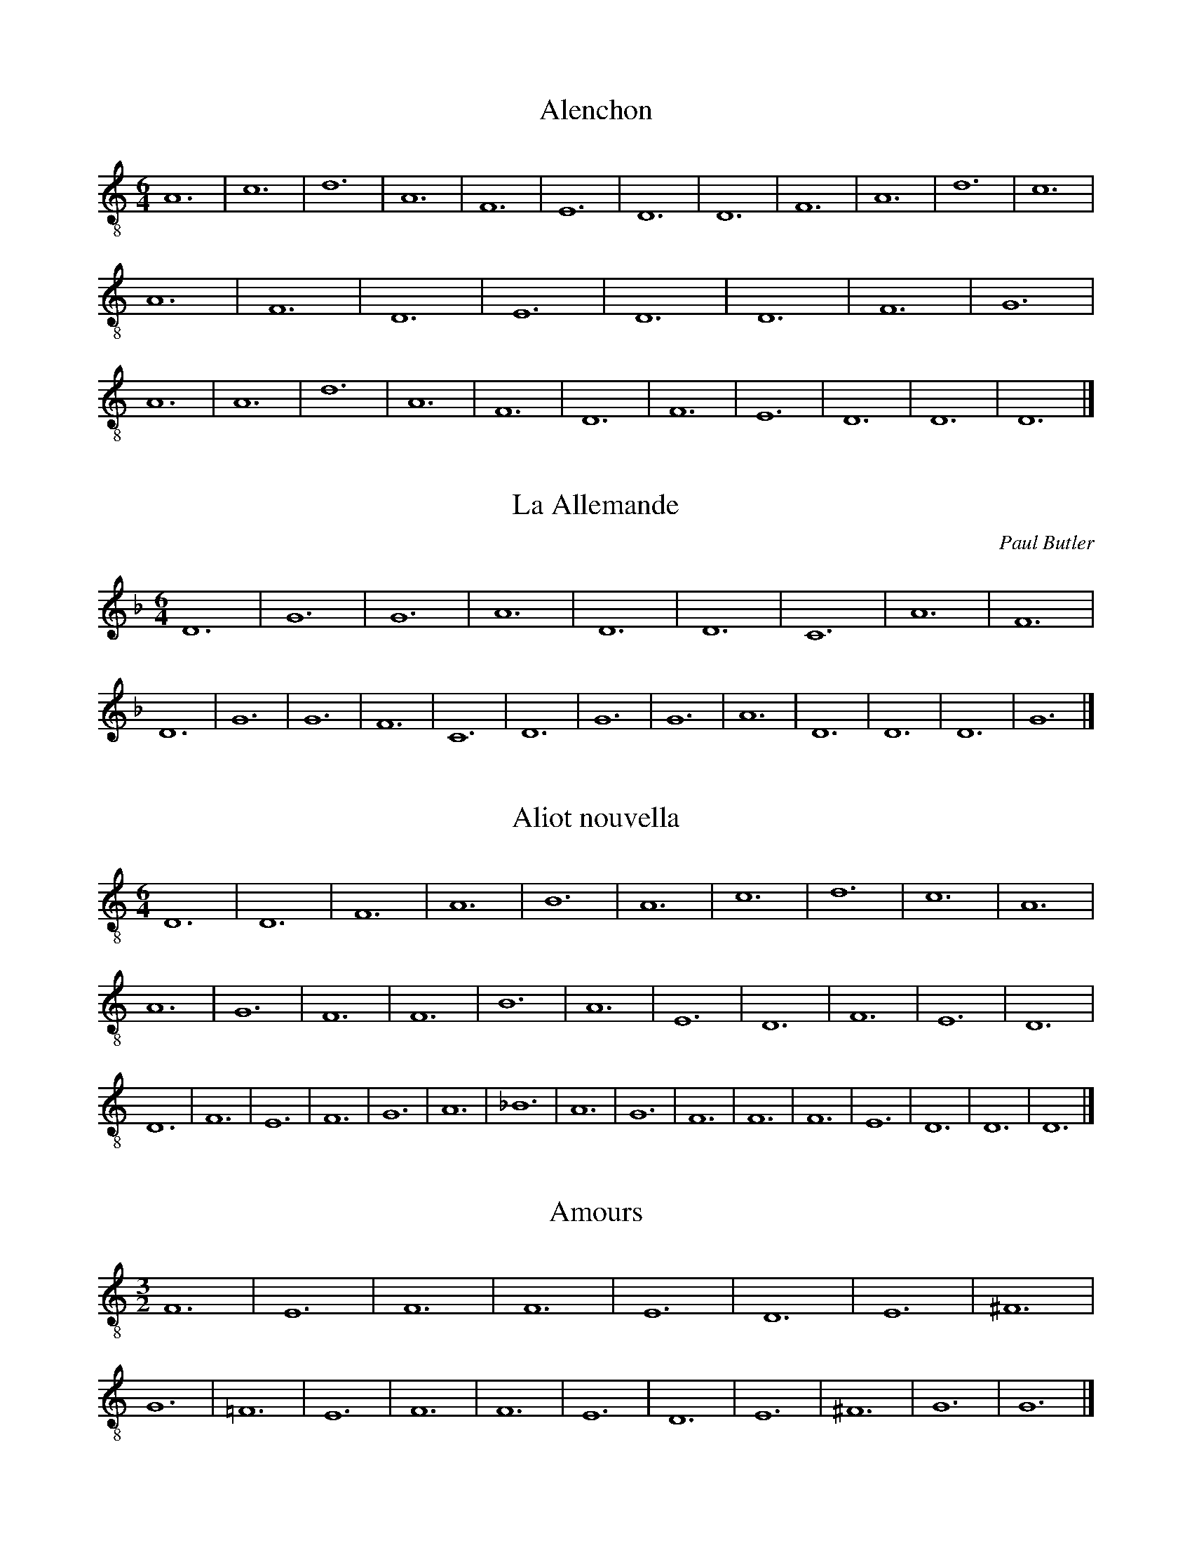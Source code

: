 X:1
I:linebreak $
T:Alenchon
M:6/4
L:1/8
K:C clef=treble-8 octave=1 
A,12| C12| D12| A,12| F,12| E,12| D,12| D,12| F,12| 
A,12| D12| C12| A,12| F,12| D,12| E,12| D,12| D,12| F,12| G,12|
A,12| A,12| D12| A,12| F,12| D,12| F,12| E,12| D,12| D,12| D,12|]

X:2
I:linebreak $
T:La Allemande
C:Paul Butler
M:6/4
L:1/8
K:Gdor
D12 | G12| G12 | A12 | D12 | D12 | C12 | A12 | 
F12 | D12 | G12 | G12 | F12 | C12 | D12 | G12 |
 G12 | A12 | D12 | D12 | D12 | G12 |]

X:3
I:linebreak $
T:Aliot nouvella
M:6/4
L:1/8
K:Ddor clef=treble-8 octave=1 
D,12 | D,12 | F,12 | A,12 | B,12 |
A,12 | C12 | D12 | C12 |
A,12 | A,12 | G,12 | F,12 |
F,12 | B,12 | A,12 | E,12 |
D,12 | F,12 | E,12 | D,12 |
D,12 | F,12 | E,12 | F,12 |
G,12 | A,12 | _B,12 | A,12 |
G,12 | F,12 | F,12 | F,12 |
E,12 | D,12 | D,12 | D,12 |]

X:4
I:linebreak $
T:Amours
M:3/2
L:1/8
K:C clef=treble-8 octave=1 
F,12| E,12| F,12| F,12|
E,12| D,12| E,12| ^F,12|
G,12| =F,12| E,12| F,12|
F,12| E,12| D,12| E,12|
^F,12| G,12| G,12|]

X:5
I:linebreak $
T:Avignon
M:3/2
L:1/8
K:C clef=treble-8 octave=1 
D,12| C,12| D,12|
E,12| F,12| E,12| D,12|
D,12| G,12| F,12| E,12|
D,12| A,12| F,12| E,12|
E,12| G,12| G,12| A,12|
A,12| C12| B,12| A,12|
A,12| G,12| F,12| E,12|
E,12| G,12| A,12| E,12|
D,12| F,12| E,12| D,12|
D,12| A,,12| C,12| D,12|
E,12| F,12| E,12| D,12|
D,12| D,12|]

X:6
I:linebreak $
T:Barbesieux
M:6/4
L:1/8
K:Dm clef=treble-8 octave=1
B,12 | D12 | C12 | B,12 | A,12 |
G,12 | F,12 | A,12 | G,12 |
A,12 | A,12 | D12 | C12 |
=B,12 | A,12 | G,12 | F,12 |
E,12 | D,12 | F,12 | G,12 |
F,12 | E,12 | D,12 | D,12 |
D12 | E12 | D12 | C12 |
=B,12 | A,12 | A,12 | B,12 |
A,12 | F,12 | E,12 | D,12 |
D,12 | D,12 |]

X:7
I:linebreak $
T:Barcelonne
M:6/4
L:1/8
K:C clef=treble-8 octave=1 
G,12| B,12| D12| C12|
B,12| A,12| D,12| E,12|
D,12| D,12| A,12| B,12|
D12| C12| B,12| A,12|
G,12| F,12| E,12| D,12|
D,12| F,12| E,12| D,12|
F,12| A,12| C12| A,12|
F,12| D,12| F,12| E,12|
D,12| D,12| D,12|]

X:8
I:linebreak $
T:La basine
M:6/4
L:1/8
K:C clef=treble-8 octave=1 
F,12| D,12| E,12| D,12|
F,12| E,12| F,12| A,12|
B,12| A,12| C12| B,12|
A,12| A,12| A,12| B,12|
A,12| G,12| F,12| F,12|
E,12| D,12| D,12| D,12|]

X:9
I:linebreak $
T:Bayonne
M:6/2
L:1/8
K:C clef=treble-8 octave=1 
A,12| B,12| D12| C12| B,12| A,12| D12| C12| A,12| F,12| E,12| D,12|
w:B:~R b ss d r ss d d d ss r r w: T:~R b ss d d d ss r r r b ss 
E,12| D,12| D,12| G,12| B,12| A,12| G,12| A,12| D12| C12| B,12| A,12|
w:r b ss d r b ss d r ss d d
w:d ss r r r b ss d d d ss r 
A,12| B,12| A,12| G,12| F,12| D,12| E,12| D,12| D,12| D,12|]
w:d r r r b ss d r b cw: r r b ss d r r r b c

X:10
I:linebreak $
T:Beaulte de Castile
M:6/8
L:1/8
K:C clef=treble-8 octave=1 
C6| C6| G,6| C6|
C6| C6| G,6| C6|
C6| G,6| C4-CC| D2C B,2A,|
G,4-G,G,| D2C B,A,/2G,/2A,/2^F,/2| G,6| =F,6|
F,6| F,4-F,G,| D2C B,A,/2G,/2A,/2^F,/2| G,6|
=F,6| F,6| F,4-F,G,| D2C B,A,/2G,/2A,/2^F,/2| G,6|]

X:11
I:linebreak $
T:Beaulte
M:6/4
L:1/8
K:C clef=treble-8 octave=1 
D12| D12| C12| C12|
A,12| G,12| F,12| F,12|
G,12| A,12| D,12| F,12|
E,12| D,12| F,12| G,12|
A,12| D12| C12| B,12|
A,12| A,12| A,12| D12|
A,12| D,12| F,12| E,12|
D,12| E,12| F,12| E,12|
D,12| G,12| F,12| D,12|
E,12| D,12| D,12| D,12|]

X:12
I:linebreak $
T:La Belle
M:6/4
L:1/8
K:C clef=treble-8 octave=1 
D12| 
A,12| D,12| E,12| D,12| 
D,12| A,12| C12| D12| 
C12| B,12| A,12| A,12| 
B,12| B,12| A,12| F,12| 
E,12| D,12| F,12| E,12| 
D,12| D,12| A,12| B,12| 
A,12| G,12| F,12| E,12| 
D,12| D,12| D,12| D,12|]

X:13
I:linebreak $
T:Casuelle la Nouvelle
T:La Spagna
N:adapted from Heinrich Isaac setting
K:F major clef=G-8
M:6/4
L:1/2
(d3 | d3) | A3 | G3 | B3 | A3 | (G3 | G3) | B3 | c3 | (d3 | d3) |
f3 | e3 | d3 | f3 | g3 | g3 | c3 | d3 | c3 | c3 | g3 | g3 | 
f3 | f3 | g3 | c3 | B3 || _e3 | (d3 | d3) | G3 | A3 | c3 | d3 | f3 | 
_e3 | d3 | c3 | B3 | A3 | G3 | d3 | (G3  | HG3 ) |]

X:14
T:Cupido
T:Canzon di Pifari
C:Cornazano, c. 1465
M:6/4
L:1/8
K:Gmaj clef=G-8
B12 | B12 | d12 | e12 | A12 | B12 | A12 | A12 | e12  | d12 | c12 | d12 | e12 | e12 | A12 | d12 |
c12 | c12 | B12 | B12 | G12 | B12 | d12 | e12 | A12 | B12 | A12 | A12 | B12 | c12 | A12 | G12 |
e12 | d12 | c12 | c12 | d12 | e12 | c12 | d12 | A12 | B12 | A12 | B12 | A12 |]

X:15
I:linebreak $
T:Danse de Cleves
M:6/4
L:1/8
K:D minor
P:A
G2 | d2cBc/B/A/G/ A2G2GA/B/ | c2AFG2 F2F2F2 | B2B2c2 d2d2c2 | B2cBA2 G2G2G2 || 
P:B
d2cBGB A2G2GA/B/ | c2ABG2 F2F2F2 | 
B2B2c2 d2G2_e2 | dc2BA2 G2G2G2 |: 
P:C
g2g2g2 a2d2c/d/e/f/ | gfede2 d2d2G2 :| 
P:D
d2cBc/B/A/G/ A2G2GA/B/ | c2AFG2 F2F2F2 | 
B2B2c2 d2d2c2 | B2cBA2 G2G2G2 || 
P:E
g2g2g2 a2d2ef | g2fde2 d2d2d2 | g2g2g2 a2d2ef | g2fge2 d2d2G2 || 
P:F
d2cB2G A2G2AB | c2BAG2 F2F2F2 | B2B2c2 d2d2c2 | B2GBA2 G2G2G2 || 
P:G
d2cB2c A2G2AB | c2BAG2 F2F2F2 | 
B2B2c2 d2d2c2 | B2GBA2 G6 |] 

X:16
I:linebreak $
T:La doulce amour
M:6/4
L:1/8
K:C clef=treble-8 octave=1 
A,12| A,12| F,12| E,12|
A,12| A,12| D,12| E,12|
D,12| D,12| A,12| A,12|
D,12| G,12| E,12| F,12|
E,12| E,12| A,12| A,12|
C12| B,12| A,12| D,12|
A,12| A,12| A,12| G,12|
F,12| A,12| B,12| A,12|
A,12| C12| B,12| A,12|
G,12| E,12| D,12| D,12|
D,12|]

X:17
I:linebreak $
T:Le doulz espoir
M:6/4
L:1/8
K:Ddor clef=treble-8 octave=1 
F,12| D,12| E,12| F,12|
A,12| G,12| F,12| F,12|
C12| A,12| C12| B,12|
A,12| G,12| F,12| F,12|
A,12| G,12| D,12| C,12|
C,12| D,12| D,12| C,12|
F,12| A,12| C12| B,12|
A,12| G,12| F,12| C12|
D12| C12| F,12| C12|
B,12| A,12| C12| B,12|
A,12| G,12| F,12| E,12|
D,12| D,12| A,12| C12|
B,12| C12| B,12| A,12|
G,12| G,12| C12| B,12|
A,12| A,12| A,12| G,12|
F,12| F,12| F,12|]

X:18
I:linebreak $
T:La basse danse du roy
M:6/4
L:1/8
K:C clef=treble-8 octave=1 
F,12| F,12| E,12| A,12|
A,12| E,12| D,12| C,12|
C,12| E,12| E,12| F,12|
A,12| G,12| F,12| E,12|
E,12| E,12| F,12| G,12|
F,12| E,12| D,12| C,12|
C,12| C,12| D,12| C,12|
C,12| G,12| F,12| A,12|
G,12| G,12| E,12| F,12|
E,12| D,12| C,12| C,12|
F,12| G,12| A,12| A,12|
E,12| D,12| C,12| C,12|
C,12|]

X:19
I:linebreak $
T:Engoulesme
M:6/4
L:1/8
K:C clef=treble-8 octave=1 
F,12| A,12| D12| C12|
A,12| G,12| F,12| E,12|
D,12| D,12| A,12| D12|
A,12| G,12| A,12| G,12|
D12| C12| B,12| A,12| G,12| 
D,12| E,12| D,12| D,12| 
D12| A,12| F,12| D,12| 
F,12| G,12| F,12| E,12| 
D,12| D,12| D,12|]

X:20
I:linebreak $
T:Le Joyeulx espoyr
M:6/4
L:1/8
K:C clef=treble-8 octave=1 
G,12| E,12| F,12| C,12|
G,12| B,12| A,12| G,12|
B,12| C12| G,12| F,12|
C,12| F,12| E,12| D,12|
C,12| G,12| C,12| D,12|
C,12| C,12| C,12|]

X:21
I:linebreak $
T:Filles a marier
M:6/4
L:1/8
K:C clef=treble-8 octave=1 
A,12| A,12| C12| G,12|
C12| D12| C12| C12|
C12| D12| E12| D12|
C12| B,12| A,12| A,12|
E12| B,12| D12| G,12|
C12| D12| C12| C12|
C12| D12| E12| D12|
C12| B,12| A,12| A,12|
A,12|]

X:22
I:linebreak $
T:Florentine
M:3/2
L:1/8
K:C clef=treble-8 octave=1 
x12| A,12| F,12| G,12|
D,12| A,12| C12| B,12|
A,12| ^C12| D12| A,12|
G,12| D,12| G,12| F,12|
E,12| D,12| A,12| D,12|
E,12| D,12| D,12| A,12|
F,12| G,12| D,12| A,12|
=C12| B,12| A,12| ^C12|
D12| A,12| G,12| D,12|
G,12| F,12| E,12| D,12|
A,12| D,12| E,12| D,12|
D,12| D,12|]

X:23
I:linebreak $
T:Franchoise nouvelle
M:6/2
L:1/8
K:C clef=treble-8 octave=1 
C4C4C4 B,4G,4A,2B,2| 
C3 B,A,2 G,2A,4 G,4G,4G,4| 
C4C4C4 B,3 A,G,4A,2B,2| 
C4G,2 B,2A,4 G,4G,4C2B,2|
A,4G,2 F,3 E,D,2 E,4C,4C,4| 
F,4E,2 C,2D,4 E,4E,4C2B,2| 
A,4G,2 F,3 E,D,2 E,4C,4C,4| 
F,3 E,D,2 C,2D,4 C,4C,4C,4|
C,4C,4D,4 E,4E,4F,4| 
E,4D,4D,4 C,4C,4C,4| 
C,4C,4D,4 E,4E,4F,4| 
E,2 (3G,4-G,F,4- F,D,4-D, C,4C,4C,4|
C4C4C4 B,4G,4A,2B,2| 
C3 B,A,2 G,2A,4 G,4G,4G,4| 
C4C4C4 B,3 A,G,4A,2B,2| 
C4G,2 B,2A,4 G,4G,4C2B,2|
A,4G,2 F,3 E,D,2 E,4C,4C,4| 
F,4E,2 C,2D,4 E,4E,4C2B,2| 
A,4G,2 F,3 E,D,2 E,4C,4C,4| 
F,3 E,D,2 C,2D,4 C,4C,4C,4|
C,4C,4D,4 E,4E,4F,4| 
E,4D,4D,4 C,4C,4C,4| 
C,4C,4D,4 E,4E,4F,4| 
E,2 (3G,4-G,F,4- F,D,4-D, C,4C,4C,4|
C,16 |]

X:24
I:linebreak $
T:Le grant Rouen
M:6/4
L:1/8
K:C clef=treble-8 octave=1 
A,12| G,12| C12| C,12|
E,12| D,12| C,12| C,12|
G,12| G,12| A,12| C12|
B,12| A,12| G,12| G,12|
G,12| B,12| C12| C12|
A,12| F,12| E,12| E,12|
E,12| D,12| C,12| D,12|
C,12| B,12| A,12| C12|
D12| D12| G,12| A,12|
G,12| F,12| E,12| E,12|
A,12| B,12| C12| F,12|
C,12| D,12| C,12| C,12|
C,12|]

X:25
I:linebreak $
T:Le grant Thorin
M:6/4
L:1/8
K:C clef=treble-8 octave=1
A,12| A,12| F,12| G,12| A,12| 
C12| B,12| B,12| A,12| A,12| 
B,12| F,12| E,12| D,12| E,12| E,12|
D,12| D,12| B,12| B,12| C12| B,12| 
A,12| A,12| B,12| A,12| D12| 
C12| B,12| A,12| G,12| F,12|
F,12| A,12| C12| B,12| A,12| 
C12| B,12| A,12| A,12| F,12| 
A,12| G,12| F,12| G,12| F,12| 
F,12| F,12|]

X:26
I:linebreak $
T:Le hault et le bas
M:6/4
L:1/8
K:C clef=treble-8 octave=1 
F,12| D,12| E,12| D,12| F,12| 
G,12| A,12| A,12| A,12| C12| 
D12| A,12| D,12| E,12| D,12| 
D,12| F,12| D,12| E,12| D,12|
F,12| G,12| A,12| A,12| A,12| 
C12| D12| A,12| D,12| E,12| 
D,12| D,12| D,12|]

X:27
I:linebreak $
T:La haulte Borgongne (Lydian)
M:6/4
L:1/8
K:C clef=treble-8 octave=1
B,12| A,12| E,12| B,,12| C,12| 
D,12| _E,12| F,12| F,12| A,12| 
G,12| G,12| F,12| F,12| G,12| 
A,12| F,12| D,12| _E,12| _E,12|
D,12| C,12| B,,12| C,12| D,12| 
F,12| D,12| C,12| B,,12| B,,12| 
B,12| C12| F,12| G,12| F,12| 
F,12| C12| =B,12| A,12| G,12|
F,12| =E,12| D,12| D,12| F,12| 
G,12| F,12| C,12| D,12| C,12| 
_B,,12| B,,12| B,,12|]

X:28
I:linebreak $
T:La haulte Borgongne (Dorian)
M:6/4
L:1/8
K:C clef=treble-8 octave=1 
D12| C12| G,12| D,12| E,12| 
F,12| G,12| A,12| A,12| C12| 
B,12| B,12| A,12| A,12| B,12| 
C12| A,12| F,12| G,12| G,12| F,12| 
E,12| D,12| E,12| F,12| A,12| 
F,12| E,12| D,12| D,12| D12| 
E12| A,12| B,12| A,12| A,12|
E12| D12| C12| B,12| A,12| 
G,12| F,12| F,12| A,12| B,12| 
A,12| E,12| F,12| E,12| D,12| D,12|
D,12|]

X:29
I:linebreak $
T:Je languis
M:6/4
L:1/8
K:C clef=treble-8 octave=1 
C,12| E,12| G,12| A,12| G,12| 
G,12| G,12| A,12| C12| B,12| 
A,12| G,12| F,12| E,12| E,12| 
C,12| C,12| E,12| G,12| G,12|
A,12| G,12| G,12| C,12| E,12| 
G,12| A,12| G,12| F,12| E,12| 
D,12| C,12| C,12| C12| C12| 
B,12| D12| B,12| A,12| G,12|
G,12| A,12| G,12| G,12| G,12|]

X:30
I:linebreak $
T:Je sui povere de leesse
M:6/4
L:1/8
K:C clef=treble-8 octave=1 
C,12| C,12| E,12| E,12| G,12| 
F,12| E,12| D,12| C,12| C,12| 
G,12| F,12| C,12| D,12| C,12| 
C,12| C,12| E,12| G,12| A,12|
G,12| C12| B,12| C12| G,12| 
G,12| B,12| B,12| E,12| E,12| 
G,12| F,12| E,12| E,12| G,12| 
A,12| G,12| F,12| C,12| D,12|
C,12| C,12| C,12|]

X:31
I:linebreak $
T:Joieusement
M:6/4
L:1/8
K:C clef=treble-8 octave=1 
A,12| F,12| E,12| E,12| F,12| 
G,12| C,12| E,12| D,12| C,12| 
C,12| E,12| F,12| G,12| C12| 
B,12| A,12| A,12| G,12| C12|
G,12| C,12| E,12| D,12| C,12| 
C,12| D,12| E,12| D,12| C,12| 
G,12| G,12| F,12| E,12| E,12| 
C,12| D,12| C,12| C,12| C,12|]

X:32
I:linebreak $
T:Le joieux de Brucelles
M:6/4
L:1/8
K:C clef=treble-8 octave=1 
D,12| F,12| A,12| G,12| C12| 
B,12| A,12| G,12| G,12| G,12| 
C12| A,12| D,12| E,12| D,12| 
D,12| G,12| F,12| E,12| E,12|
A,12| D12| G,12| D,12| F,12| 
E,12| D,12| D,12| F,12| A,12| 
D,12| E,12| D,12| D,6 x6| D,12|]

X:33
I:linebreak $
T:Languir en mille destresse
M:6/4
L:1/8
K:C clef=treble-8 octave=1 
C,12| E,12| G,12| A,12| G,12| 
E,12| C,12| C,12| G,12| G,12| 
A,12| C12| B,12| A,12| G,12| 
F,12| E,12| E,12| C,12| C,12|
E,12| E,12| G,12| A,12| G,12| 
G,12| C,12| E,12| G,12| A,12| 
G,12| F,12| E,12| D,12| C,12| 
C,12| C,12|

X:34
I:linebreak $
T:Lauro
T:Re di Spagna
C:Vatican, Cap. 283
N:trans. Al Cofrin
N:for dance by Ebreo (15th C)
K:F major clef=G-8
M:6/4
L:1/4
d3 d3 | A3 G3 | d2 c B A2 | G3 G3 | 
B3 c3 | d3 d3 | f3 _e3 | d3 ^f3 | g3 g3 ||
c3 d3 | c3 c3 | g3 g3 | f3 f3 | g3 c3 | B3 _e3 | d3 d3 | 
G3 A3 | c3 d3 | f3 e3 | d3 c3 | B3 A3 | G3 A3 | G6 |]

X:35
I:linebreak $
T:Lyron
M:6/4
L:1/8
K:C clef=treble-8 octave=1 
G,12| F,12| E,12| D,12| F,12| 
E,12| D,12| D,12| G,12| G,12| 
C12| D12| E12| D12| C12| 
B,12| B,12| A,12| F,12| E,12|
D,12| D,12| E,12| D,12| F,12| 
G,12| C12| B,12| A,12| B,12| 
C12| A,12| G,12| G,12| G,12|]

X:36
I:linebreak $
T:Maistresse
M:6/4
L:1/8
K:C clef=treble-8 octave=1 
D12| D12| C12| B,12| A,12| 
D,12| G,12| A,12| G,12| G,12| 
F,12| G,12| A,12| C12| G,12| 
A,12| G,12| G,12| D12| 
E12| D12| G,12| F,12| E,12|
D,12| D,12| A,12| B,12| A,12| 
G,12| C12| B,12| A,12| A,12| 
D,12| F,12| G,12| D12| 
B,12| A,12| G,12| G,12| G,12|]

X:37
I:linebreak $
T:M'amour
M:6/4
L:1/8
K:C clef=treble-8 octave=1 
F,12| D,12| E,12| D,12| A,12| 
D12| C12| B,12| A,12| B,12| A,12| 
A,12| B,12| C12| D12| D12|
C12| B,12| A,12| A,12| A,12| 
B,12| A,12| G,12| F,12| E,12| 
D,12| E,12| D,12| D,12| D,12|]

X:38
I:linebreak $
T:Marchon la dureau
M:6/4
L:1/8
K:C clef=treble-8 octave=1 
F,12| E,12| F,12| G,12|
A,12| A,12| D,12| F,12|
G,12| E,12| D,12| F,12|
E,12| F,12| G,12| A,12|
A,12| D,12| F,12| E,12|
D,12| A,12| B,12| C12|
B,12| A,12| A,12| B,12|
C12| B,12| A,12| A,12|
G,12| A,12| B,12| C12|
A,12| C12| B,12| A,12|
F,12| F,12| F,12|]

X:39
I:linebreak $
T:La Margaritte
M:6/4
L:1/8
K:C clef=treble-8 octave=1 
C12| D12| B,12| B,12| G,12| F,12| 
E,12| E,12| G,12| A,12| C,12| E,12|
D,12| C,12| C,12| E,12| F,12| G,12| 
C12| G,12| G,12| C12| G,12| C,12|
E,12| D,12| C,12| C,12| E,12| D,12| 
E,12| D,12| C,12| G,12| F,12| D,12|
C,12| C,12| C,12|]

X:40
I:linebreak $
T:Le mois de may
M:6/4
L:1/8
K:C clef=treble-8 octave=1 
C12| C12| D12| B,12| A,12| A,12| 
C12| E12| D12| C12| D12| C12|
A,12| B,12| G,12| C12| D12| 
E12| D12| C12| A,12| C12| 
B,12| G,12| C12| A,12| D12| 
C12| B,12| B,12| C12| B,12|
A,12| A,12| A,12|]

X:41
I:linebreak $
T:Mon Cousin, je me recommende
M:3/2
L:1/8
K:C clef=treble-8 octave=1 
G,12| F,12| D,12| E,12| F,12| 
E,12| F,12| G,12| F,12| E,12| 
D,12| E,12|]

X:42
I:linebreak $
T:Mon leal desire
M:6/4
L:1/8
K:Ddor clef=treble-8 octave=1 
F,12 | G,12 | A,12 | A,12 | D12 |
C12 | D12 | A,12 | C12 |
_B,12 | A,12 | A,12 | F,12 |
A,12 | G,12 | D,12 | E,12 |
E,12 | D,12 | D,12 | A,12 |
A,12 | B,12 | B,12 | D12 |
E12 | D12 | D12 | A,12 |
B,12 | A,12 | A,12 | E,12 |
F,12 | E,12 | D,12 | A,12 |
C12 | D12 | D12 | A,12 |
F,12 | D,12 | F,12 | E,12 |
E,12 | A,12 | B,12 | A,12 |
A,12 | F,12 | E,12 | D,12 |
E,12 | D,12 | D,12 | D,12 |]

X:43
I:linebreak $
T:Ma meiulx ammee
M:6/4
L:1/8
K:C clef=treble-8 octave=1 
G,12| D,12| F,12| A,12| G,12| 
G,12| C12| B,12| A,12| A,12| 
D,12| G,12| A,12| G,12| C12| 
D12| G,12| A,12| B,12| C12| D12| 
D12| B,12| A,12| G,12| A,12| 
B,12| A,12| G,12| G,12| G,12|]

X:44
I:linebreak $
T:La navaroise
M:6/4
L:1/8
K:C clef=treble-8 octave=1 
D12| D12| A,12| F,12| D,12| E,12| 
D,12| D,12| F,12| A,12| D12| D12|
C12| B,12| A,12| G,12| F,12| 
E,12| D,12| D,12| A,12| A,12| D12| 
D12| A,12| F,12| G,12| F,12|
D,12| E,12| D,12| D,12| D,12|]

X:45
I:linebreak $
T:La non pareille
M:6/4
L:1/8
K:C clef=treble-8 octave=1 
C12| C12| D12| D12| A,12| D12| 
C12| B,12| A,12| A,12| C12| B,12|
A,12| D,12| E,12| F,12| G,12| A,12| 
C12| A,12| B,12| C12| C12| F,12|
C,12| E,12| E,12| D,12| C,12| 
C,12| C,12|]

X:46
I:linebreak $
T:Orleans
M:3/4
L:1/8
K:Gmix clef=treble-8 octave=1 
G,12 | A,12 | G,12 | D,12 | A,12 | D12 | C12 | B,12 | A,12 | A,12 | 
w:B,T:~R b ss d d d d d ss r  
B,12 | C12 | A,12 | F,12 | D,12 | E,12 | D,12 | D,12 | F,12 | A,12 | 
w:r r b ss d d d r r r 
G,12 | B,12 | D12 | A,12 | F,12 | D,12 | E,12 | D,12 | A,12 | 
w:b ss d ss r r r b ss 
D12 | C12 | B,12 | C12 | A,12 | G,12 | G,12 | G,12 |]
w:d d d r r r b c

X:47
I:linebreak $
T:Passe rose
M:6/4
L:1/8
K:C clef=treble-8 octave=1 
A,12| G,12| B,12| D12| C12| 
B,12| D12| D12| B,12| A,12| 
A,12| A,12| B,12| C12| B,12| 
A,12| G,12| F,12| E,12| E,12|
F,12| G,12| A,12| G,12| F,12| 
E,12| D,12| D,12| D,12|]

X:48
I:linebreak $
T:Le petit rouen
M:6/4
L:1/8
K:C clef=treble-8 octave=1 
C,12| E,12| A,12| G,12| E,12| 
D,12| C,12| C,12| G,12| A,12| 
G,12| C12| B,12| A,12| G,12| 
G,12| G,12| A,12| B,12| A,12|
G,12| F,12| E,12| E,12| C,12| 
C,12| G,12| G,12| F,12| E,12| 
D,12| D,12| G,12| E,12| C,12| 
F,12| E,12| D,12| C,12| C,12| C,12|]

X:49
I:linebreak $
T:La portingaloise
M:6/4
L:1/8
K:Ddor clef=treble-8 octave=1 
G,12 | A,12 | _B,12 | D12 | C12 |
B,12 | A,12 | A,12 | A,12 |
B,12 | A,12 | G,12 | F,12 |
D,12 | E,12 | D,12 | D,12 |
F,12 | E,12 | F,12 | G,12 |
D12 | C12 | B,12 | A,12 |
G,12 | D,12 | E,12 | D,12 |
D,12 | D,12 |]

X:50
I:linebreak $
T:La potevine
M:6/4
L:1/8
K:C clef=treble-8 octave=1 
D,12| E,12| D,12| F,12| G,12| 
A,12| C12| B,12| A,12| A,12| 
A,12| B,12| A,12| G,12| A,12| 
G,12| G,12| A,12| G,12| F,12|
E,12| E,12| F,12| G,12| A,12| 
A,12| A,12| B,12| C12| B,12| 
A,12| G,12| G,12| A,12| A,12| 
G,12| F,12| F,12| G,12| F,12|
A,12| A,12| G,12| G,12| G,12|]

X:51
I:linebreak $
T:La Rochelle
M:6/2
L:1/8
K:C clef=treble-8 octave=1 
F,12| E,12| D,12| E,12| D,12| D,12|  D12| C12| D12| E12| D12| C12|
w:B:~R b ss d d d ss r r r b ss 
w:T:~R b ss d d d ss r r r b ss  
B,12| A,12| A,12| A,12| B,12| G,12| F,12| E,12| D,12| D,12| F,12| A,12|
w:d r r r b ss d d d ss r r w: d r r r b ss d d d r r r 
D12| C12| A,12| F,12| D,12| E,12| D,12| D,12| D,12|]
w:r b ss d r r r b c
w:b ss d ss r r r b c

X:52
I:linebreak $
T:Le petit roysin
M:6/4
L:1/8
K:C clef=treble-8 octave=1 
D,12| F,12| A,12| G,12| D,12| 
F,12| E,12| D,12| D,12| F,12| G,12| 
A,12| A,12| G,12| F,12| E,12|
E,12| A,12| G,12| D,12| E,12| 
F,12| E,12| D,12| D,12| E,12| 
F,12| E,12| D,12| G,12| A,12| 
A,12| G,12| F,12| E,12| D,12|
C,12| D,12| F,12| E,12| D,12| D,12| D,12|]

X:53
I:linebreak $
T:Le Basse Danse du roy d'Espaingne
M:6/4
L:1/8
K:C clef=treble-8 octave=1 
F,12| F,12| E,12| G,12| A,12| A,12| 
D,12| E,12| D,12| D,12| A,12| 
A,12| C12| B,12| A,12| A,12| G,12| 
F,12| E,12| E,12| F,12| E,12| D,12| 
D,12| A,12| A,12| B,12| B,12| C12| 
C12| D12| D12| A,12| A,12| A,12| 
G,12| F,12| D,12| F,12| E,12| D,12| 
E,12| D,12| D,12| D,12|]

X:54
I:linebreak $
T:Sans fair de vous departe
M:6/4
L:1/8
K:C clef=treble-8 octave=1 
C,12| E,12| F,12| D,12| E,12| 
D,12| C,12| C,12| G,12| E,12| G,12| 
F,12| E,12| D,12| C,12| C,12|
G,12| A,12| B,12| C12| B,12| 
A,12| G,12| G,12| G,12| C12| 
G,12| A,12| E,12| F,12| E,12| 
E,12| A,12| B,12| C12| D12|
E12| D12| C12| G,12| G,12| 
A,12| G,12| F,12| E,12| D,12| 
D,12| G,12| E,12| C,12| F,12| 
E,12| D,12| C,12| C,12| C,12|]

X:55
I:linebreak $
T:Ma soverayne
M:6/4
L:1/8
K:C clef=treble-8 octave=1 
E,12| E,12| G,12| F,12| E,12| G,12| 
A,12| B,12| B,12| C12| B,12| A,12|
G,12| ^F,12| G,12| C,12| G,12| A,12| 
G,12| =F,12| E,12| D,12| E,12| D,12|
C,12| D,12| C,12| D,12| F,12| E,12| 
F,12| G,12| F,12| E,12| D,12| C,12|
D,12| C,12| C,12| C,12|]

X:56
I:linebreak $
T:La tantaine
M:6/4
L:1/8
K:C clef=treble-8 octave=1 
A,12 | G,12 | F,12 | E,12 | D,12 | E,12 | D,12 | D,12 | F,12 |
w:B,T:~R b ss d d d d d ss
A,12 | _B,12 | A,12 | A,12 | A,12 | B,12 | C12 | B,12 |
w:r r r b ss d d d 
A,12 | F,12 | E,12 | D,12 | D,12 | F,12 | G,12 | F,12 |
w:r r r b ss d ss r r 
D12 | C12 | B,12 | A,12 | G,12 | F,12 | E,12 | D,12 |
w:r r b ss d d d r 
E,12 | D,12 | D,12 | D,12 |]
w:r r b c

X:57
I:linebreak $
T:Theme A
C:Faugues, Missa la basse dance
M:6/8
L:1/8
K:C clef=treble-8 octave=1 
A,6| C6| A,4G,2| F,3 x2F,| G,6| A,4G,2| 
F,4E,2| D,3 x2D,| A,4G,2| F,4A,2| C4B,2| A,3 x2A,|
A,3 G,3| F,3 G,3| F,4E,2| D,2F, E,D,2| C,3 x2C,| 
G,4-G,G,| F,3 A,3| D,2F,2E,2| D,6|]

X:58
I:linebreak $
T:Theme B
C:Faugues, Missa la basse dance
M:6/8
L:1/8
K:C clef=treble-8 octave=1 
D,6| F,4D,2| C,4G,2| F,2D,2E,2| D,6| 
x6| A,4F,2| G,6| A,2F, A,G,2| F,3 x2F,| 
D4C2| D6| D,4E,2| D,3 x2D,| F,3 G,3| 
A,4-A,A,| C4B,2| A,3 x2A,| D3 C3| A,3 F,3|
G,6| A,6| D,2F,2E,2| 
D,6|]

X:59
I:linebreak $
T:Torin
M:6/4
L:1/8
K:C clef=treble-8 octave=1 
C,12| E,12| G,12| A,12| C,12| 
D,12| C,12| C,12| B,12| C12| G,12| 
A,12| B,12| A,12| G,12| G,12| A,12| 
B,12| C12| C12| G,12| F,12| E,12| 
E,12| F,12| D,12| E,12| C,12|
D,12| D,12| C,12| B,12| C12| 
D12| C12| B,12| A,12| G,12| 
G,12| C,12| G,12| D,12| C,12| 
D,12| C,12| C,12| C,12|]

X:60
I:linebreak $
T:Triste plaiser
M:6/4
L:1/8
K:C clef=treble-8 octave=1 
G,12| F,12| D,12| F,12| A,12| 
G,12| F,12| F,12| G,12| G,12| 
B,12| B,12| A,12| A,12| C12| D12|
C12| C12| B,12| A,12| G,12| B,12| 
G,12| F,12| D,12| F,12| G,12| G,12|
G,12| F,12| G,12| B,12| B,12| 
C12| D12| C12| C12| G,12| 
B,12| A,12| G,12| G,12| G,12|]

X:61
I:linebreak $
T:Ulises
M:6/4
L:1/8
K:C clef=treble-8 octave=1 
C12| D12| C12| E12|
D12| C12| A,12| F,12|
D,12| E,12| D,12| D,12|
F,12| G,12| A,12| A,12|
A,12| B,12| D12| C12|
A,12| F,12| D,12| E,12|
D,12| G,12| F,12| E,12|
D,12| F,12| E,12| D,12|
D,12| D,12|]

X:62
I:linebreak $
T:Une fois avant que morir
M:6/4
L:1/8
K:Ddor clef=treble-8 octave=1 
D,12 | A,12 | C12 | D12 | A,12 |
G,12 | F,12 | E,12 | D,12 |
D,12 | D12 | D12 | E12 |
D12 | C12 | B,12 | A,12 |
D,12 | A,12 | B,12 | F,12 |
E,12 | G,12 | A,12 | F,12 |
E,12 | D,12 | F,12 | G,12 |
A,12 | _B,12 | A,12 | G,12 |
F,12 | F,12 | D12 | C12 |
D12 | A,12 | G,12 | F,12 |
E,12 | D,12 | D,12 | D,12 |]

X:63
I:linebreak $
T:Venise
M:6/4
L:1/8
K:Ddor clef=treble-8 octave=1 
F,12 | F,12 | D,12 | E,12 | D,12 |
C12 | A,12 | F,12 | E,12 |
D,12 | D,12 | ^C12 | ^C12 |
D12 | D12 | A,12 | B,12 |
A,12 | A,12 | D12 | D12 |
C12 | B,12 | A,12 | G,12 |
F,12 | E,12 | D,12 | D,12 |
A,12 | D12 | C12 | A,12 |
F,12 | G,12 | F,12 | F,12 |
A,12 | A,12 | _B,12 | A,12 |
^C12 | D12 | A,12 | F,12 |
E,12 | D,12 | D,12 | A,12 |
C12 | A,12 | F,12 | E,12 |
E,12 | D,12 | E,12 | D,12 |
D,12 | D,12 |]

X:64
I:linebreak $
T:Verdelete
M:6/4
L:1/8
K:C clef=treble-8 octave=1 
D12| D12| C12| C12|
A,12| G,12| F,12| F,12|
G,12| A,12| D,12| F,12|
E,12| D,12| F,12| G,12|
A,12| D12| C12| B,12|
A,12| A,12| A,12| D12|
A,12| D,12| F,12| E,12|
D,12| D,12| E,12| F,12|
E,12| D,12| A,12| G,12|
F,12| E,12| D,12| E,12|
D,12| D,12| D,12|]
